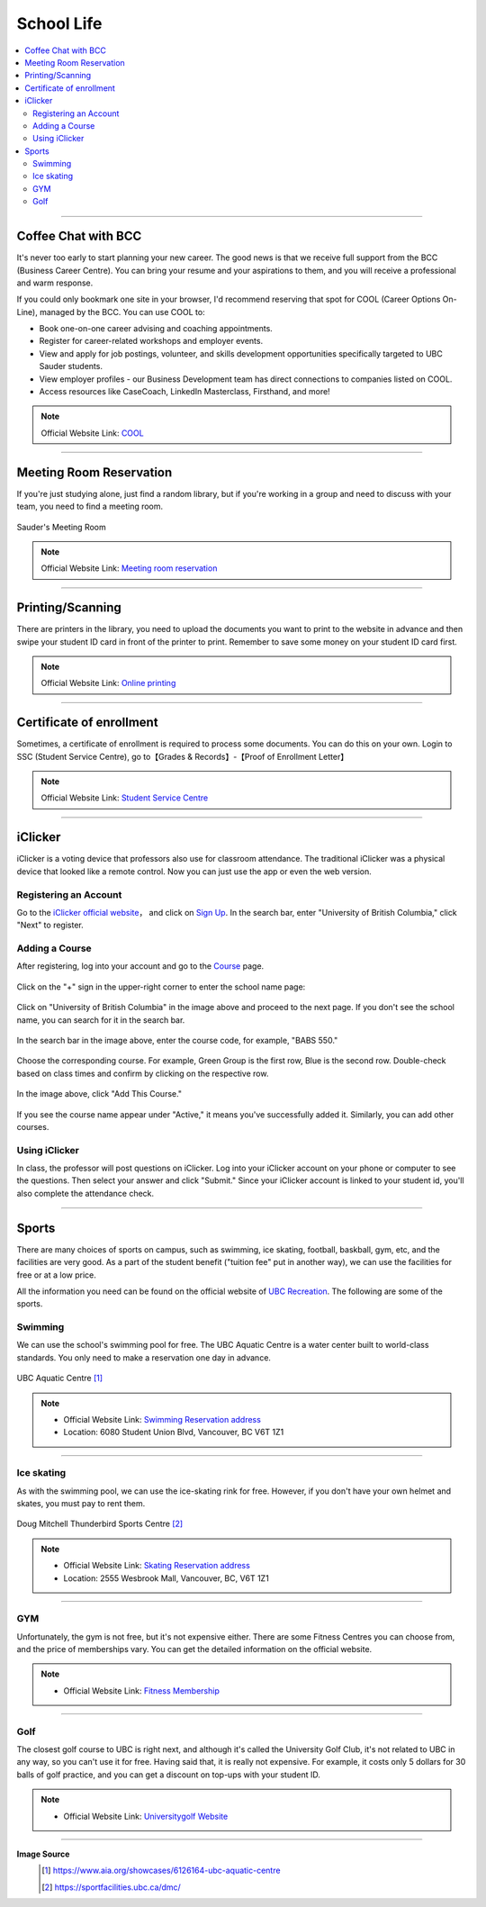 School Life
===========
.. contents:: 
   :local:
   :depth: 2

----

Coffee Chat with BCC
--------------------

It's never too early to start planning your new career. The good news is that we receive full support from the BCC (Business Career Centre). You can bring your resume and your aspirations to them, and you will receive a professional and warm response.

If you could only bookmark one site in your browser, I'd recommend reserving that spot for COOL (Career Options On-Line), managed by the BCC. You can use COOL to:

- Book one-on-one career advising and coaching appointments.
- Register for career-related workshops and employer events.
- View and apply for job postings, volunteer, and skills development opportunities specifically targeted to UBC Sauder students.
- View employer profiles - our Business Development team has direct connections to companies listed on COOL.
- Access resources like CaseCoach, LinkedIn Masterclass, Firsthand, and more!

.. note:: Official Website Link: `COOL <https://sauder-ubc-csm.symplicity.com/>`_

----

Meeting Room Reservation
------------------------

If you're just studying alone, just find a random library, but if you're working in a group and need to discuss with your team, you need to find a meeting room.

.. figure:: ../../../images/meetingroom.png
   :align: center

   Sauder's Meeting Room

.. note:: Official Website Link: `Meeting room reservation <https://booking.sauder.ubc.ca/gbr/>`_



----

Printing/Scanning
-----------------

There are printers in the library, you need to upload the documents you want to print to the website in advance and then swipe your student ID card in front of the printer to print. Remember to save some money on your student ID card first.

.. note:: Official Website Link: `Online printing <https://payforprint.ubc.ca/user>`_

----

Certificate of enrollment
-------------------------

Sometimes, a certificate of enrollment is required to process some documents. You can do this on your own. Login to SSC (Student Service Centre), go to【Grades & Records】-【Proof of Enrollment Letter】

.. note:: Official Website Link: `Student Service Centre  <https://ssc.adm.ubc.ca/sscportal/servlets/SRVSSCFramework>`_

----

iClicker
-------------------------
iClicker is a voting device that professors also use for classroom attendance. The traditional iClicker was a physical device that looked like a remote control. Now you can just use the app or even the web version.


Registering an Account
^^^^^^^^^^^^^^^^^^^^^^^^^^^^^^^^^
Go to the  `iClicker official website <https://student.iclicker.com/>`_， and click on `Sign Up <https://student.iclicker.com/#/account/create>`_. In the search bar, enter "University of British Columbia," click "Next" to register.

.. figure:: ../../../images/iclicker01.png
   :align: center

Adding a Course
^^^^^^^^^^^^^^^^^^^^^^
After registering, log into your account and go to the  `Course <https://student.iclicker.com/#/courses/>`_ page. 

.. figure:: ../../../images/iclicker2.png
   :align: center

Click on the "+" sign in the upper-right corner to enter the school name page:

.. figure:: ../../../images/iclicker3.png
   :align: center

Click on "University of British Columbia" in the image above and proceed to the next page. If you don't see the school name, you can search for it in the search bar.

.. figure:: ../../../images/iclicker5.png
   :align: center

In the search bar in the image above, enter the course code, for example, "BABS 550."

.. figure:: ../../../images/iclicker02.png
   :align: center

Choose the corresponding course. For example, Green Group is the first row, Blue is the second row. Double-check based on class times and confirm by clicking on the respective row.

.. figure:: ../../../images/iclicker4.png
   :align: center

In the image above, click "Add This Course."

.. figure:: ../../../images/iclicker03.png
   :align: center

If you see the course name appear under "Active," it means you've successfully added it. Similarly, you can add other courses.

Using iClicker
^^^^^^^^^^^^^^^^^^^^^^
In class, the professor will post questions on iClicker. Log into your iClicker account on your phone or computer to see the questions. Then select your answer and click "Submit." Since your iClicker account is linked to your student id, you'll also complete the attendance check.

----

Sports
--------------------

There are many choices of sports on campus, such as swimming, ice skating, football, baskball, gym, etc, and the facilities are very good. As a part of the student benefit ("tuition fee" put in another way), we can use the facilities for free or at a low price.

All the information you need can be found on the official website of `UBC Recreation <https://recreation.ubc.ca/>`_. The following are some of the sports.

Swimming
^^^^^^^^

We can use the school's swimming pool for free. The UBC Aquatic Centre is a water center built to world-class standards. You only need to make a reservation one day in advance.

.. figure:: ../../../images/UBCAquaticCentre.png
   :align: center

   UBC Aquatic Centre [#]_

.. note:: 
   - Official Website Link: `Swimming Reservation address <https://recreation.ubc.ca/aquatics/schedule/>`_

   - Location: 6080 Student Union Blvd, Vancouver, BC V6T 1Z1

----

Ice skating
^^^^^^^^^^^

As with the swimming pool, we can use the ice-skating rink for free. However, if you don't have your own helmet and skates, you must pay to rent them.

.. figure:: ../../../images/ice.jpg
   :align: center

   Doug Mitchell Thunderbird Sports Centre [#]_

.. note:: 
   - Official Website Link: `Skating Reservation address <https://recreation.ubc.ca/ice/>`_

   - Location: 2555 Wesbrook Mall, Vancouver, BC, V6T 1Z1

----

GYM
^^^
Unfortunately, the gym is not free, but it's not expensive either. There are some Fitness Centres you can choose from, and the price of memberships vary. You can get the detailed information on the official website.

.. note:: 
   - Official Website Link: `Fitness Membership <https://recreation.ubc.ca/fitness-classes/memberships/>`_


----

Golf
^^^^

The closest golf course to UBC is right next, and although it's called the University Golf Club, it's not related to UBC in any way, so you can't use it for free. Having said that, it is really not expensive. For example, it costs only 5 dollars for 30 balls of golf practice, and you can get a discount on top-ups with your student ID.

.. note:: 
   - Official Website Link: `Universitygolf Website <https://universitygolf.com/>`_

----

**Image Source**
   .. [#] https://www.aia.org/showcases/6126164-ubc-aquatic-centre

   .. [#] https://sportfacilities.ubc.ca/dmc/